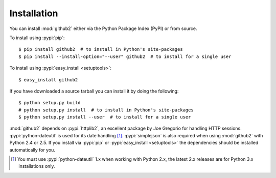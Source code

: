.. Copyright (C) 2011-2012 James Rowe <jnrowe@gmail.com>
                           Michael Basnight <mbasnight@gmail.com>

   This file is part of python-github2, and is licensed under the 3-clause BSD
   License.  See the LICENSE file in the top distribution directory for the full
   license text.

Installation
------------

You can install :mod:`github2` either via the Python Package Index (PyPI) or
from source.

To install using :pypi:`pip`::

    $ pip install github2  # to install in Python's site-packages
    $ pip install --install-option="--user" github2  # to install for a single user

To install using :pypi:`easy_install <setuptools>`::

    $ easy_install github2

If you have downloaded a source tarball you can install it by doing the
following::

    $ python setup.py build
    # python setup.py install  # to install in Python's site-packages
    $ python setup.py install --user  # to install for a single user

:mod:`github2` depends on :pypi:`httplib2`, an excellent package by Joe Gregorio
for handling HTTP sessions.  :pypi:`python-dateutil` is used for its date
handling [#]_.  :pypi:`simplejson` is also required when using :mod:`github2`
with Python 2.4 or 2.5.  If you install via :pypi:`pip` or :pypi:`easy_install
<setuptools>` the dependencies should be installed automatically for you.

.. [#] You must use :pypi:`python-dateutil` 1.x when working with Python 2.x,
       the latest 2.x releases are for Python 3.x installations only.
